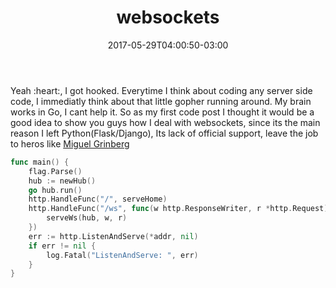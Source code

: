 #+TITLE: websockets
#+DATE: 2017-05-29T04:00:50-03:00
#+PUBLISHDATE: 2017-05-29T04:00:50-03:00
#+DRAFT: nil
#+TAGS: nil, nil
#+DESCRIPTION: Short description



Yeah :heart:, I got hooked. Everytime I think about coding any server side code,
I immediatly think about that little gopher running around.
My brain works in Go, I cant help it. 
So as my first code post I thought it would be a good idea to show you guys how I deal with websockets,
since its the main reason I left Python(Flask/Django), 
Its lack of official support, leave the job to heros like [[http://blog.grinberg.com][Miguel Grinberg]] 
#+BEGIN_SRC go 
func main() {
	flag.Parse()
	hub := newHub()
	go hub.run()
	http.HandleFunc("/", serveHome)
	http.HandleFunc("/ws", func(w http.ResponseWriter, r *http.Request) {
		serveWs(hub, w, r)
	})
	err := http.ListenAndServe(*addr, nil)
	if err != nil {
		log.Fatal("ListenAndServe: ", err)
	}
}
#+END_SRC

